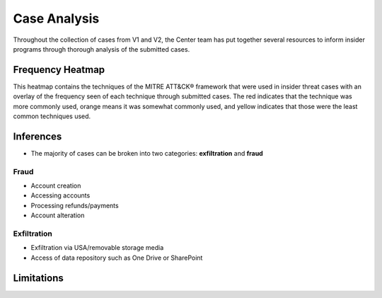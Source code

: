 Case Analysis
==============
Throughout the collection of cases from V1 and V2, the Center team has put together several resources to inform insider programs through thorough analysis of the submitted cases.


Frequency Heatmap 
------------------
This heatmap contains the techniques of the MITRE ATT&CK® framework that were used in insider threat cases with an overlay of the frequency seen of each technique through submitted cases. 
The red indicates that the technique was more commonly used, orange means it was somewhat commonly used, and yellow indicates that those were the least common techniques used. 

.. raw:: html

    <p>
        <a class="btn btn-primary" target="_blank" href="https://mitre-attack.github.io/attack-navigator/#layerURL=https://center-for-threat-informed-defense.github.io/sensor-mappings-to-attack/navigator/insider-threat-heatmap.json">
        <i class="fa fa-map-signs"></i> Open Heatmap in Navigator</a>

        <a class="btn btn-primary" target="_blank" href="..\insider-threat-heatmap.json" download="insider-threat-heatmap.json">
        <i class="fa fa-download"></i> Download Heatmap JSON</a>
    
    </p>

.. image:: /images/heatmap.svg
   :scale: 75%

.. TODO add inferences below

Inferences
-------------
* The majority of cases can be broken into two categories: **exfiltration** and **fraud**


Fraud
******

* Account creation

* Accessing accounts

* Processing refunds/payments

* Account alteration

.. TODO add sub-heading for fraud heatmap below



Exfiltration 
*************
* Exfiltration via USA/removable storage media

* Access of data repository such as One Drive or SharePoint

.. TODO add sub-heading for exfil heatmap below


.. TODO add limitations below

Limitations
------------